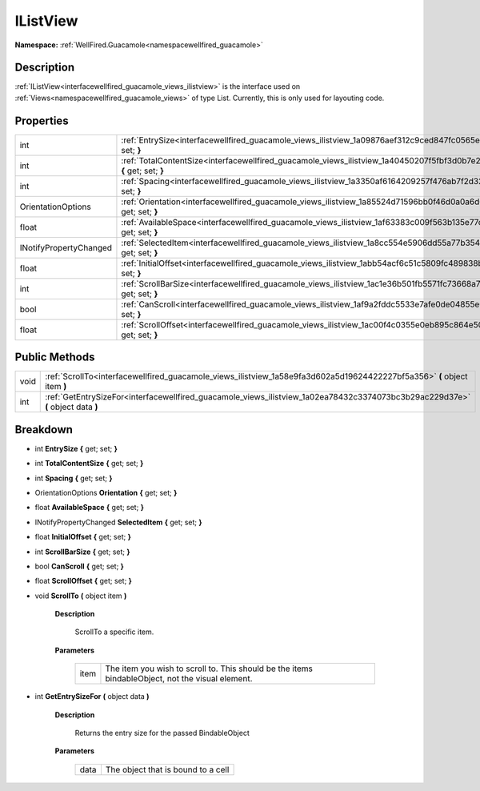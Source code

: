 .. _interfacewellfired_guacamole_views_ilistview:

IListView
==========

**Namespace:** :ref:`WellFired.Guacamole<namespacewellfired_guacamole>`

Description
------------

:ref:`IListView<interfacewellfired_guacamole_views_ilistview>` is the interface used on :ref:`Views<namespacewellfired_guacamole_views>` of type List. Currently, this is only used for layouting code. 

Properties
-----------

+-------------------------+---------------------------------------------------------------------------------------------------------------------------------+
|int                      |:ref:`EntrySize<interfacewellfired_guacamole_views_ilistview_1a09876aef312c9ced847fc0565ea6e899>` **{** get; set; **}**          |
+-------------------------+---------------------------------------------------------------------------------------------------------------------------------+
|int                      |:ref:`TotalContentSize<interfacewellfired_guacamole_views_ilistview_1a40450207f5fbf3d0b7e20678d1d86462>` **{** get; set; **}**   |
+-------------------------+---------------------------------------------------------------------------------------------------------------------------------+
|int                      |:ref:`Spacing<interfacewellfired_guacamole_views_ilistview_1a3350af6164209257f476ab7f2d320e8a>` **{** get; set; **}**            |
+-------------------------+---------------------------------------------------------------------------------------------------------------------------------+
|OrientationOptions       |:ref:`Orientation<interfacewellfired_guacamole_views_ilistview_1a85524d71596bb0f46d0a0a6d6d5aaf78>` **{** get; set; **}**        |
+-------------------------+---------------------------------------------------------------------------------------------------------------------------------+
|float                    |:ref:`AvailableSpace<interfacewellfired_guacamole_views_ilistview_1af63383c009f563b135e77c69e5963b33>` **{** get; set; **}**     |
+-------------------------+---------------------------------------------------------------------------------------------------------------------------------+
|INotifyPropertyChanged   |:ref:`SelectedItem<interfacewellfired_guacamole_views_ilistview_1a8cc554e5906dd55a77b354be65ccaa12>` **{** get; set; **}**       |
+-------------------------+---------------------------------------------------------------------------------------------------------------------------------+
|float                    |:ref:`InitialOffset<interfacewellfired_guacamole_views_ilistview_1abb54acf6c51c5809fc489838bc1250f8>` **{** get; set; **}**      |
+-------------------------+---------------------------------------------------------------------------------------------------------------------------------+
|int                      |:ref:`ScrollBarSize<interfacewellfired_guacamole_views_ilistview_1ac1e36b501fb5571fc73668a7601d7886>` **{** get; set; **}**      |
+-------------------------+---------------------------------------------------------------------------------------------------------------------------------+
|bool                     |:ref:`CanScroll<interfacewellfired_guacamole_views_ilistview_1af9a2fddc5533e7afe0de04855e0cac04>` **{** get; set; **}**          |
+-------------------------+---------------------------------------------------------------------------------------------------------------------------------+
|float                    |:ref:`ScrollOffset<interfacewellfired_guacamole_views_ilistview_1ac00f4c0355e0eb895c864e5015823440>` **{** get; set; **}**       |
+-------------------------+---------------------------------------------------------------------------------------------------------------------------------+

Public Methods
---------------

+-------------+----------------------------------------------------------------------------------------------------------------------------------+
|void         |:ref:`ScrollTo<interfacewellfired_guacamole_views_ilistview_1a58e9fa3d602a5d19624422227bf5a356>` **(** object item **)**          |
+-------------+----------------------------------------------------------------------------------------------------------------------------------+
|int          |:ref:`GetEntrySizeFor<interfacewellfired_guacamole_views_ilistview_1a02ea78432c3374073bc3b29ac229d37e>` **(** object data **)**   |
+-------------+----------------------------------------------------------------------------------------------------------------------------------+

Breakdown
----------

.. _interfacewellfired_guacamole_views_ilistview_1a09876aef312c9ced847fc0565ea6e899:

- int **EntrySize** **{** get; set; **}**

.. _interfacewellfired_guacamole_views_ilistview_1a40450207f5fbf3d0b7e20678d1d86462:

- int **TotalContentSize** **{** get; set; **}**

.. _interfacewellfired_guacamole_views_ilistview_1a3350af6164209257f476ab7f2d320e8a:

- int **Spacing** **{** get; set; **}**

.. _interfacewellfired_guacamole_views_ilistview_1a85524d71596bb0f46d0a0a6d6d5aaf78:

- OrientationOptions **Orientation** **{** get; set; **}**

.. _interfacewellfired_guacamole_views_ilistview_1af63383c009f563b135e77c69e5963b33:

- float **AvailableSpace** **{** get; set; **}**

.. _interfacewellfired_guacamole_views_ilistview_1a8cc554e5906dd55a77b354be65ccaa12:

- INotifyPropertyChanged **SelectedItem** **{** get; set; **}**

.. _interfacewellfired_guacamole_views_ilistview_1abb54acf6c51c5809fc489838bc1250f8:

- float **InitialOffset** **{** get; set; **}**

.. _interfacewellfired_guacamole_views_ilistview_1ac1e36b501fb5571fc73668a7601d7886:

- int **ScrollBarSize** **{** get; set; **}**

.. _interfacewellfired_guacamole_views_ilistview_1af9a2fddc5533e7afe0de04855e0cac04:

- bool **CanScroll** **{** get; set; **}**

.. _interfacewellfired_guacamole_views_ilistview_1ac00f4c0355e0eb895c864e5015823440:

- float **ScrollOffset** **{** get; set; **}**

.. _interfacewellfired_guacamole_views_ilistview_1a58e9fa3d602a5d19624422227bf5a356:

- void **ScrollTo** **(** object item **)**

    **Description**

        ScrollTo a specific item. 

    **Parameters**

        +-------------+---------------------------------------------------------------------------------------------------+
        |item         |The item you wish to scroll to. This should be the items bindableObject, not the visual element.   |
        +-------------+---------------------------------------------------------------------------------------------------+
        
.. _interfacewellfired_guacamole_views_ilistview_1a02ea78432c3374073bc3b29ac229d37e:

- int **GetEntrySizeFor** **(** object data **)**

    **Description**

        Returns the entry size for the passed BindableObject 

    **Parameters**

        +-------------+-------------------------------------+
        |data         |The object that is bound to a cell   |
        +-------------+-------------------------------------+
        
